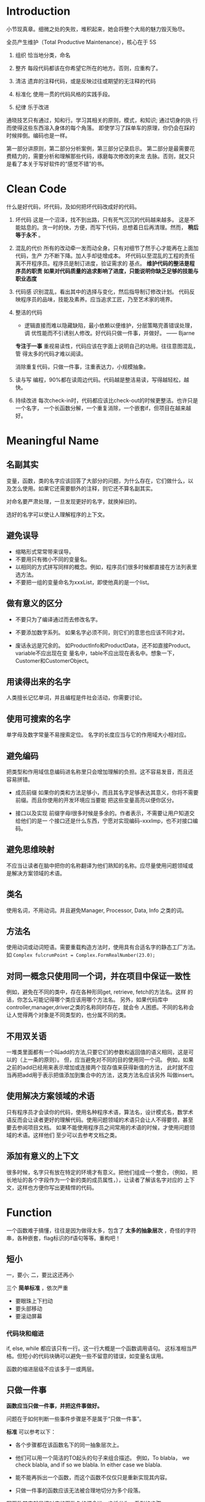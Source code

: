 * Introduction
小节现真章。细微之处的失败，堆积起来，她会将整个大局的魅力毁灭殆尽。

全员产生维护（Total Productive Maintenance），核心在于 5S
1. 组织
   恰当地分类，命名

2. 整齐
   每段代码都该在你希望它所在的地方。否则，应重构了。

3. 清洁
   遗弃的注释代码，或是反映过往或期望的无注释的代码

4. 标准化
   使用一贯的代码风格的实践手段。

5. 纪律
   乐于改进

通晓技艺只有通过，知和行。学习其相关的原则，模式，和知识; 通过切身的执
行而使得这些东西溶入身体的每个角落。
即使学习了踩单车的原理，你仍会在踩的时候摔倒。编码也是一样。

第一部分讲原则，第二部分分析案例，第三部分记录启示。
第二部分是最需要花费精力的，需要分析和理解那些代码，琢磨每次修改的来龙
去脉。否则，就又只是看了本关于写好软件的“感觉不错”的书。

* Clean Code
什么是好代码，坏代码，及如何把坏代码改成好的代码。

1. 坏代码
   这是一个沼泽，找不到出路，只有死气沉沉的代码越来越多。
   这是不能姑息的。贪一时的快，方便，而写下代码，总想着日后再清理。然而，
   *稍后等于永不* 。

2. 混乱的代价
   所有的改动牵一发而动全身。只有对细节了然于心才能再在上面加代码，生产
   力不断下降。加人手却徒增成本。
   坏代码以至混乱的工程的责任离不开程序员。程序员是制订进度，验证需求的
   基点。
   *维护代码的整洁是程序员的职责*
   *如果对代码质量的追求影响了进度，只能说明你缺乏足够的技能与职业态度*

3. 代码感
   识别混乱，看出其中的选择与变化，然后指导制订修改计划。
   代码反映程序员的品味，技能及素养。应当追求工匠，乃至艺术家的境界。

4. 整洁的代码

   - 逻辑直接而难以隐藏缺陷，最小依赖以便维护，分层策略完善错误处理，调
     优性能而不引诱别人修改。好代码只做一件事，并做好。    —— Bjarne

   *专注于一事* 重视易读性，代码应该在字面上说明自己的功用。往往意图混乱，管
   得太多的代码才难以阅读。

   消除重复代码，只做一件事，注重表达力，小规模抽象。

5. 读与写
   编程，90%都在读周边代码。代码越是整洁易读，写得越轻松，越快。

6. 持续改进
   每次check-in时，代码都应该比check-out的时候更整洁。也许只是一个名字，
   一个长函数分解，一个重复消除，一个嵌套if，但项目在越来越好。

* Meaningful Name
** 名副其实
变量，函数，类的名字应该回答了大部分的问题，为什么存在，它们做什么，以
及怎么使用。如果它还需要额外的注释，则它还不算名副其实。

对命名要严肃处理，一旦发现更好的名字，就换掉旧的。

选好的名字可以使让人理解程序的上下文。

** 避免误导
- 缩略形式常常带来误导。
- 不要用只有微小不同的变量名。
- 以相同的方式拼写同样的概念。例如，程序员们很多时候都直接在方法列表里
  选方法。
- 不要把一组的变量命名为xxxList，即使他真的是一个list。

** 做有意义的区分
- 不要只为了编译通过而去修改名字。

- 不要添加数字系列。
  如果名字必须不同，则它们的意思也应该不同才对。

- 废话永远是冗余的。
  如ProductInfo和ProductData，还不如直接Product。variable不应出现在变
  量名中，table不应出现在表名中。想象一下，Customer和CustomerObject。

** 用读得出来的名字
人类擅长记忆单词，并且编程是件社会活动，你需要讨论。

** 使用可搜索的名字
单字母及数字常量不易搜索定位。
名字的长度应当与它的作用域大小相对应。

** 避免编码
把类型和作用域信息编码进名称里只会增加理解的负担。这不容易发音，而且还
容易拼错。

- 成员前缀
  如果你的类和方法足够小，而且其名字足够表达其意义，你将不需要前缀。而且你使用的开发环境应当要能
  把这些变量高亮以便你区分。

- 接口以及实现
  前缀字母I很多时候是多余的。作者表示，不需要让用户知道交给他们的是一
  个接口还是什么东西，宁愿对实现编码--xxxImp，也不对接口编码。

** 避免思维映射
不应当让读者在脑中把你的名称翻译为他们熟知的名称。应尽量使用问题领域或
是解决方案领域的术语。

** 类名
使用名词，不用动词。并且避免Manager, Processor, Data, Info 之类的词。

** 方法名
使用动词或动词短语。需要重载构造方法时，使用具有合适名字的静态工厂方法。
如
=Complex fulcrumPoint = Complex.FormRealNumber(23.0);=

** 对同一概念只使用同一个词，并在项目中保证一致性
例如，避免在不同的类中，存在各种形同get, retrieve, fetch的方法名。这样
的话，你怎么可能记得哪个类应该用哪个方法名。
另外，如果代码库中controller,manager,driver之类的名称同时存在，就会令
人困惑。不同的名称会让人觉得两个对象是不同类型的，也分属不同的类。

** 不用双关语
一堆类里面都有一个叫add的方法,只要它们的参数和返回值的语义相同，这是可以的（上一条的原则）。
但，应当避免对不同的目的使用同一个词。
例如，如果之前的add已经用来表示增加或连接两个现存值来获得新值的方法，
此时就不应当再把add用于表示把值添加到集合中的方法，这类方法名应该另外
叫做insert。

** 使用解决方案领域的术语
只有程序员才会读你的代码，使用名种程序术语，算法名，设计模式名，数学术
语反而会让读者更好的理解代码。使用问题领域的术语只会让人不得要领，甚至
要去参阅项目文档。
如果不能使用程序员之间常用的术语的时候，才使用问题领域的术语。这样他们
至少可以去参考文档之类。

** 添加有意义的上下文
很多时候，名字只有放在特定的环境才有意义。把他们组成一个整合，（例如，
把长地址的各个字段作为一个新的类的成员属性，），让读者了解该名字对应的
上下文，这样也方便你写出更精悍的代码。

* Function
一个函数难于搞懂，往往是因为做得太多，包含了 *太多的抽象层次* ，奇怪的字符
串，各种嵌套，flag标识的if语句等等。重构吧！

** 短小
一，要小;
二，要比这还再小

三个 *简单标准* ，依次严重
- 要眼珠上下扫动
- 要头部移动
- 要滚动屏幕

*** 代码块和缩进
if, else, while 都应该只有一行。这一行大概是一个函数调用语句。
这标准相当严格。但短小的代码块确可以避免一些不留意的错误，如变量名误用。

函数的缩进层级不应该多于一或两层。

** 只做一件事
*函数应当只做一件事，并把这件事做好。*

问题在于如何判断一些事件步骤是不是属于“只做一件事”。

*标准* 可以参考以下：
- 各个步骤都在该函数名下的同一抽象层次上。

- 他们可以用一个简洁的TO起头的句子来组合描述。
  例如，To blabla， we check blabla, and if so we blabla. In either
  case we blabla.

- 能不能再拆出一个函数，而这个函数不仅仅只是重新实现其内容。

- 只做一件事的函数应该无法被合理地切分为多个段落。

写函数其实就是把对应的函数名的概念进一步拆分为一系列的步骤。

** 一个函数一层抽象
混合多层抽象于同一个函数会把 *细节* 和 *基础概念* 混杂在一起，总会让人
纠结，容易犯错。函数在处理 html 之类的高层抽象时，当中就不应该出现诸如
字符串操作之类的语句。

*** 自顶向下读代码
每个函数后面总是跟着其下一抽象层次函数。
表现在To语句中，就是一个To语句，后面总是紧跟着解释其原理的几个To语句。

** switch 语句
switch有变长的趋势。每当出现新类型里，就要增加语句。在一个函数中存在
switch往往表示其他同层次的函数也可能会出现switch。这个时候增加了新类型，
修改switch语句就是一个灾难。

因此，switch仅当出现在以下条件时，才可以被接受：
- 把switch语句埋到底层，例如抽象工厂下，用于创建多态对象，不让任何人看
  到。
- 仅出现一两次。

** 使用描述性的名称
名称要足够清晰地描述函数所做的事情。一个函数越短小，功能越集中，名字就
应当越容易取。
长的描述性的名称好过令人费解的短名，也好过描述性的注释。
选择描述性的名称能帮你整理设计思路。追求好名称最后导致对代码的重构并不
罕见。
名字应该与模块名一致。如，includeSetupPages,includeSuiteSetupPage.

** 函数参数
最好是0个，其次一，再次二，尽量避免三个，没足够理由不用三个以上的参数。

参数并不与函数名处在同一层抽象上，即读者需要注意到 *不特别重要的细节*。
另外，其参数越多， *测试* 的难度将指数级倍增。

输出参数则比输入参数还要难理解。通常在读函数时都会默认流程为输入数据，处理，
返回输出。如果结果还会在输入参数中返回则常常会花费多一倍的时间去理解。

*** 一元函数
通常这对应两种情况：
1) 想针对参数问一个问题，如 =boolean fileExists("MyFile")=
2) 想对参数进行某个处理，转换，再返回，如 =InputStream fileOpen("MyFile")=

这就是读者所期待的内容。

你的函数名应当能清晰地区分这两种情况，并且总是一致地使用这种命名风格。

另一种应用情况是， *事件*. 这种情况下，只有输入没输出。程序把函数调用
作为一个事件，并通过参数来改变系统的状态。你的函数名应当能够让读者清晰
认识到这个一个事件。

尽量不要把单参数函数应用到除了这三种以外的情况。

**** 标识性(flag)参数
毋宁在上一抽象层级使用if来做判断，或者根据一个全局谱事记录的状态来做出
不同的响应，也不要使用flag参数。

*flag参数一出现，就表明这个函数做了不止一件事*

特别是在读到函数调用的时候很不好理解，如 =render(true)=，只能鼠标移上
去，显示出函数头才好一点。

*** 二元函数
首先其阅读性比单参数要差，另外在调用时容易出错，有多少人在调用
=assertEquals(expected, actual)= 时把参数搞反了的。

应当尽量利用一些机制将其转换为一元函数，例如将其中一个参数改为类成员，
或是把函数改为其中一个参数的成员方法，又或者将输入参数们封装成一个新类。

*** 三元函数
人们常常会忽略比较不重要的参数从而方便理解函数的逻辑。但实际时，我们不
应该忽略任何参数，BUG往往就出在忽略的代码当中。

三个参数会出现更多排序，琢磨，忽略的问题。

*** 参数对象
如果一个函数需要两个，三个或以上的参数，就说明其中一些参数应该要封装为
类了。

*** 动词与关键字
函数取的名字要能较好地解释函数的意图，以及参数的顺序和意思。
例如，
write(name) => writeFiled(name)
assertEqual => assertExpectedEqualActual(expected, actual)

** 无副作用
函数应当只做一件事，而有副作用的函数表明了，它还偷偷地做了其他事。这是
破坏性的，会导致古怪的 *时序性耦合及顺序依赖* 。时序性的耦合限制了函数的使
用时机，在错误的时候调用会造成错误的操作。将时序无关的操作与有关的操作
混杂在一起，无关的操作也变得有关了。

例如，在检查密码正确时的函数中还多余地初始化了会话，从而该函数只能在会话
未开始前调用，否则会丢失已有的会话。

如果一定要时序性耦合，那么就应该在函数名中说明，如
=checkPasswordAndInitializeSession=

** 分隔指令与询问
函数要么执行一个操作，要么回答一个问题，而不应当混杂。

** 使用异常替代返回错误码
这违反了上一条的分隔原则。它鼓励了在if语句判断中把指令当作表达式来使用，
  if (deletePage(page) == E_OK)

调用这种函数则你必须 *立刻* 处理错误，而如果是使用异常，你则可以把错误的处
理逻辑与主逻辑代码 *分离* 出来。
  try {
    xxx
    xxx
  } catch (Exception e) {
    xxx
  }

*** 抽离 try/catch 代码块
这种代码块是很丑陋则影响阅读的。最好是把它们与代码块的主体分离开，另外
形成函数。

#+BEGIN_SRC java
  public void delete (Page page) {
      try {
          deletePageAndAllReferences(page);
      } catch (Exception e) {
          logError(e);
      }
  }

  private void deletePageAndAllReferences(Page page) throws Exception {
      // xxxxx
  }

  private void logError (Exception e) {
      // xxxx
  }
#+END_SRC

*** 错误处理本身就是一件事
错误处理函数不该做其他事，意味着如果关键字try出现在某个函数中，则它应
该是该函数的第一个单词。

*** 依赖磁铁
使用错误代码通常表明程序在其他地方有一个类或是枚举定义了所有的错误码。

这种类就是一个依赖磁铁：多个类必须导入和使用它，当它修改时，所有的其他
类都要重新编译的部署

使用异常，则可以从异常类中派生出新异常，避免重新编译或部署。

** DRY原则
*重复代码可能是软件中一切邪恶的根源* 。而软件开发领域的所有创新都是在不断
尝试从源代码中消灭重复。

这往往会导致，当算法需要修改时，你必须修改所有出现的地方，容易出错。

** 结构化编程
在长函数中，应当尽量做到， *一个入口，一个出口* --即，只有一个return，循环
中没有break 或continue, 永远没有goto, 单点出发走完全部，从而保持阅读性。

* Comments
如果代码难以理解到需要大量注释的程序，应考虑重写，使之较为清晰。

注释是一种必须的恶 -- *如果你的代码有足够的表达力，就不那么需要注释了*
。

注释的恰当用法是用来弥补我们在用代码表达意图时的失败。你之所以要注释往
往就是因为你写的代码本身不能表达自我。每写一次注释就是一次表达能力上的
失败。

之所以如此地贬低注释，是因为注释有时会（无意）说谎。
代码时常变化，但往往很少人跟着去同步地维护注释。时间越久，注释就离所描
述的代码越远，越错。
注释也是有维护成本的！
不准确的注释比没注释还要坏。代码才是唯一能准确告诉你程序做什么事的来源。

** 注释不能挽救糟糕的代码
带有少量注释的整洁而有表达力的代码，远远比带有大量注释的零碎而复杂的代
码像样得多。

** 用代码来阐述
有时候仅仅是简单地建个函数
#+BEGIN_SRC java
  // check to see if the employee is eligible for full benefits
  if ((employee.flags & HOURLY_FLAG) && (employee.age > 65))

  if (employee.isEligibleForFullBenefits())
#+END_SRC

** 好的注释
首先，真正好的注释是你想办法不去写的注释。

*** 法律信息
如果可能，就应当指向一份标准许可或其他外部文档，而不要全放到注释中。

*** 提供信息的注释

#+BEGIN_SRC java
  // returns an instance of the Responder being tested
  protected abstract Reponder responderInstance();

  // 但这时更好的做法是重命名为 responderBeingTested ，这时注释就根本不用了
  // 下面这个好点

  // format matched kk:mm:ss EEE, MMM dd, yyyy
  Pattern timeMatcher = Pattern.compile("\\d*:\\d*:\\d* \\w*,\\w*\\d*,\\d*");
#+END_SRC

*** 对意图的解释

*** 阐释

#+BEGIN_SRC java
  assertTrue(a.compareTo(a) == 0);        // a==a
  assertTrue(a.compareTo(b) != 0);        // a!=b
  assertTrue(aa.compareTo(b) == -1);      // aa<b
  assertTrue(ab.compareTo(aa) == 1);      // ab>aa
#+END_SRC


*** 警示

*** TODO注释

*** 放大
说明某种看起来不合理的操作是很重要的

*** 公用API中的Javadoc

** 坏的注释

*** 喃喃自语
如果要加注释，那就要确保你写出的注释足够好。不清晰的注释本身就只有作者
本人才会理解，成为一种喃喃自语。别人看到，只能困惑地到处通读了其他很多
的内容，才可能会了解其含意。

*** 多余的注释
如果注释不能比代码提供更多的信息，既没有证明代码的意义，也没有给出代码
的意图或逻辑，那么这些注释就根本是增加读者的阅读成本。

*** 误导性注释
首先，函数头的注释就是上述的多余注释。
其次，该函数在 closed 为true时，不一定总是会立刻返回
#+BEGIN_SRC java
  // Utility method that returns when this.closed is true. Throws an exception if the timeout is reached.
  public synchronized void waitForClose(final long timeoutMillis) throws Exception {
      if (!closed) {
          wait(timeoutMillis);
          if (!closed)
              throw new Exception("MockResponseSender could not be closed");
      }
  }
#+END_SRC

*** 只为循规的注释
例如，每个函数都要有Javadoc，实际上这是很烦的，它们把代码变得散乱，还
可能会误导读者。

*** 日志式注释
何年何月，做了什么更改。拜托，VCS吧

*** 废话注释

*** 能用函数或变量时就别用注释

*** 归属与署名
再次，vcs

*** 注释掉的代码
再再次，vcs

*** HTML 注释
注释直接就变得不好读了。
如果注释要由某工具抽取出来呈现到网页，那么应该由工具负责把注释转为html。

*** 非本地信息
不要在本地注释的上下文环境中给出系统级的信息。因为该信息既不能在本地控
制，又不能确保信息的正确性，不好维护。

*** 信息过多
例如，给出RFC文档编号，而不要粘贴内容。

*** 不确切的注释
注释本身就是为了解释不能自行解释的代码，如果注释自己还要额外解释，就太
悲剧了。

*** 函数头
短函数不需要太多的描述。而选好一个函数名，常常比写函数头注释要好。

*** 非公共代码中的Javadoc

* Format
代码格式很重要。你今天写的功能很可能明天就被改了，但是你的格式却仍会产
生长远的影响。

** 垂直格式
*** 垂直密度
紧密联系的代码应当相互靠近。
例如，如果在声明变量的时候添加过多的注释，把变量间割裂开来，实际上并不
好理解。

*** 垂直距离
对于那些关系密切，放置于同一源文件中的概念，它们之间的区隔应作为对相
互的易懂性有多重要的衡量标准。应避免迫吏读者在源文件和类中跳来跳去。

除非有很好的理由，否则不应当把关系密切的概念放到不同的文件中。实际上，
这也是避免使用 *protected* 变量的理由之一。

- 变量声明
  声明应当尽可能靠近其使用的位置。循环的控制变量应该总是在循环语句中声
  明。

- 实体变量
  放在类顶部。这是所有人都知道的惯例，没有理由用其他风格。
  先声明公有部分，然后才是私有。（ *剪刀原则* ）

- 依赖函数
  若某个函数调用了另外一个，则它们应该放到一起，并且调用者应该在被调用
  者的上面。

- 概念相近
  相关性越强，彼此的距离就应越短。例如，有共同的命名，执行同一基础任务的不同变种。

*** 垂直顺序
展示自顶向下的函数调用依赖顺序，越重要的越前面。读者可以从最前面的几个
函数 *获知要旨，而不至于沉溺到细节中* 。

** 横向格式
代码行应该尽力保持短小，最好小于 *80* 个字符。

*** 横向密度
注意把紧密相关的事物连接到一起，用空格间开相关性弱的。
例如，运算优先级低的可以用空格隔开。

*** 水平对齐
很多时候反而会影响阅读（特别是运用在赋值语句的时候），你容易忽视类型而
直接看变量名，而且自动格式化工具很多时候会把对齐消除掉。

如果列表太长而想改善，应当拆分该类，而不是通过对齐。

*** 缩进
即使方法只有一行，也尽量不要把整个方法写成一行，仍该缩进

*** 空范围
尽量不要使用语句体为空的while 或 for 块，这容易看错。如果无法避免，则
应该把分号写到下一行并加以缩进。

** 团队规则
团队规则大于个人，组内的每个人都该使用。可以将其保存到IDE的代码格式功
能当中。

* Object and Data Structures
*保持变量私有，不让其他人依赖这些变量* ，方便我们在心血来潮的时候对其类型
或实现进行更改。

** 数据抽象
隐藏实据本体并不是简单地在变量之间放上一个函数层。其关键在于抽象。

类不能单纯地用取值器和赋值器把变量推向类外面，类所暴露的内容应该形成一
种抽象接口， *用户可以无需了解数据的实现就操作数据本体* 。

例如，Vehicle类中，获取剩余燃料的方法应该返回百分比，而不是特定单位。

** 类与数据结构的反对称性
很多时候，使用数据结构的代码可以在不改动既有数据结构的前提下添加新的函
数，反过来，则需要改所有的函数来支持新的数据结构;而面向对象的代码则方
便于在不改既有函数的前提下添加新的类，但需要更改所有的类来添加新函数。

当然可以用设计模式，但这也是有代价的。

例如，考虑，多边形的面积计算的代码。

它们都应该被应用到它们各自所擅长的地方，而不是死磕对象。
*所谓万物皆对象，只是一个神话。有时你真的只是想要简单的数据结构及操作
的过程* 。

** Demeter原则
模块不应了解它所操作对象的内部情形。类C的方法f只应该调用以下对象的方法，
- C
- 由f创建的对象
- 作为参数传递给f的对象
- 由C的实体变量持有的对象

即， *只与朋友谈话，不与陌生人谈话* .

*** 链接调用
这种调用通常被认为是肮脏的，当出现问题时，常常不得不把它拆分成多行来判
断问题的根源。

#+BEGIN_SRC java
  final String outputDir = ctxt.getOptions().getScratchDir().getAbsolutePath();

  // 应当改为
  Options opts = ctxt.getOptions();
  File scratchDir = opts.getScratchDir();
  final String outputDir = scratchDir.getAbsolutePath();
#+END_SRC
这是违背 /Demeter原则/ 的。对于调用者函数来说，它要懂得如何在一大堆不同对
象间浏览--它所需要了解的东西太多了。

*** 混杂
代码拥有执行操作的函数，同时也有公共变量或是公共访问器及改值器。

这同时也是违反了 *单一职权原则* ，对象既传递数据，又执行操作。

公共的setter和getter会把私有的变量公开化，诱导外部函数以 *面向过程* 的方式
使用这些变量-- *Feature Envy* 。
这种类更难以添加新的函数和数据结构。应当避免创造出这种结构。

*** 隐藏结构
上述的例子并不好直接改，但换个思路， *ctxt作为一个对象，我们应该让它执
行某一个操作，而不是询问它关于内部的结构* 。

例如发现，调用者获取绝对路径只是用于创建指定名字的临时文件，这时，我们
完全可以把这个操作直接交给ctxt自身。这时，ctxt 隐藏了其内部结构，防止
当前函数因浏览它不该知道的对象而违反Demter原则。

** 数据传送对象-- DTO
面向对象中的数据结构。

还有一种 Active Record 的特殊的DTO形式，它们还会有类似save和find这样的
可浏览方法。一般而言，它们是对数据库表或其他数据的 *直接翻译* 。

不幸在于发现有很多开发者往这种数据结构中塞进业务逻辑，导致混杂。

正确的做法是，把Active Record当做数据结构，并创建包含业务逻辑，隐藏内
部数据（可能就是Active Record的实体）的独立对象。

* Error Handling
错误处理很重要，但不要让凌乱的错误处理的代码搞乱了代码的逻辑，而让人验
难以阅读。

** 使用异常而非返回码
使用返回码使得处理错误的逻辑（对应非正常的工作情况）和正常逻辑 *混淆*

而且要得到返回码后，你还得即刻处理（先存起来也不妥当），这个步骤还很容
易忘记。

** 先写Try-Catch-Finally语句
这个语句块天然地为你定义了一个范围，
- try中是事务，随时可能取消执行，但不会回滚。
- catch代码块各程序维持在一种状态

*TDD* 中，即使try中没有完整的逻辑，还是可以先跑起测试。

** 使用Unchecked 异常
使用 *Checked* Exception首先的代价是，它违反了 *开放/闭合原则* 。

如果你的方法抛出Checked Exception，在它的调用链上的所有函数都要声明这
个异常，直到所希望的调用者处理掉它。即低级层次中的修改会导致高层级的方
法签名。

** 为异常添加上下文
应当提供足够的环境说明，以便判断错误发生的地方和原因。如果记录日志，则
消息也应该足够清晰。

** 根据调用者需要定制异常类
异常可以根据，来源或类型等进行分类，但更应注重的是，根据它们是 *如何被捕获的* 。

例如，进行某个处理会抛出一系列的异常，而与其对这些异常使用重复的处理代
码，不如，定义一个 *打包类* ，封装这一操作，并在异常时，改为抛出自己定义的
异常。

实际上，对第三方API打包，你就降低了对它的直接依赖。未来需要改用其他代
码库时，会比较方便。同时也方便人你模拟第三方调用，而进行 *测试* 。

** 区分常规流程
注意异常所对应的是 *不正常* 的工作状态，不要把业务逻辑中的特例处理放在
异常处理中。
对于这种特例，应该创建一个类或配置一个对象来特殊处理，这样client就不用
应付这种异常（特例）行为。

** 不要返回null值
*返回null值就是给自己添加工作量* 。

总是会有地方忘记去检查null的（如果你担心其可能会发生，则这件事必然会发
生）。对于系统深处抛出来的NullPointException总是让人无所适从。

如果你在调用某第三方API可能返回null时，打包一层，返回一个特例对象或是
抛出异常都是比较好的方法

#+BEGIN_SRC java
  List<Employee> employees = getEmployees();
  if (employees != null) {
      for(Employee e : employees) {
          totalPay += e.getPay();
      }
  }

  // 改为

  public List<Employee> getEmployees() {
      if(/*.. there are no employees..*/)
          return Collections.emptyList();  // this is final object.
  }


  List<Employee> employees = getEmployees();
  for(Employee e : employees) {
      totalPay += e.getPay();
  }
#+END_SRC

** 不要传递null值
传递null比返回null更加糟糕。

即使添加语句检查null并抛出异常，或是使用 /assert/ 语句来断言，也仍示解
决问题。最好的方法就是大家都形成一个惯例，不要随意传入null。
* Boundaries
保持软件边界(第三方程序包，系统的其他组件或子系统)整洁的手段和技巧。

** 使用第三方代码
接口的提供者和使用者之间总是有一定的矛盾的，一方追求普适性，另一方则尽
可能针对当前的特定需求。

考虑代码使用了Map存储Sensor对象，但Map并不会可靠地约束其中对象的类型，
=sensors.get(sensorId)= 的语句有时也会让人摸不着头脑，并且map会有clear
等一些对于实际需求来说不合适的操作，即Map<Sensor> *提供了超出所需的功
能* 。

在系统中不受限制地传递Map实体，意味着Map的接口被修改时，许多地方也要改
（不一定是Map，也指代一些第三方库接口）。更好的做法是封装Map的使用，隐
藏类型的处理，只暴露合适的接口，用户根本不必关心如何实现，是否使用了泛
型。

*应当将边界上的接口的使用限制在尽可能小的范围* 。
这样，当边界接口变化时，才不会引起连锁修改。

** 浏览和学习边界
学习第三方代码是困难的，而整合第三方代码也是困难的。同时做这两件事更是
难上加难。这很容易导致的情景是，我们在冗长的DEBUG信息中苦苦寻找，而还
不清楚问题是出在哪一方。遇到百思不得其解的BUG很多时候却发现是第三方代
码里的BUG。

与其直接在我们的工作代码上进行实验和尝试，还不如写一些测试性的代码来探
索理解这些第三方代码。

** 学习性测试不仅仅是免费
学习性测试把你学到的知识转换成了代码。这还帮我们，在第三方程序更新的时
候，重新运行测试，看程序的行为有没有改变，是否仍然符合我们系统的需求。

你总要有一系列与生产代码中调用方式一致的输出测试来确保系统边界的整洁。

** 使用尚不存在的代码
有时所需要的库的API还没有定义好，但我们却要开始开发系统。我们可以根据
自己的需要，定义我们使用的接口，使其在我们控制之下，保持客户代码更可读，
且集中于它该完成的工作。

*策略* + *适配器* 模式

Communication                         <Interface>
  Controller       ---------->        Transmitter
                                 +transmit(frequency, stream)
                                          O
                                          |
                                          |
                              -----------------------------
                              |                            |
                              |                            |                    <future>
                       FakeTransmitter                Transmitter ------->    Transmitter API
                                                        Adapter

** 整洁的边界
很多有趣的事会发生在边界上，改动就是其中之一。有良好的软件设计，无需巨
大的投入和重写就可以进行修改。在使用我们控制不了的代码时，必须加倍小心
保护。

*边界上的代码要能够清晰的分隔系统，并有测试能明确定义功能期望* 。

避免我们的代码过多地了解第三方代码中的特定信息，去依赖你能控制的东西，
而不是那些不能控制的，以免以后受其控制。

广泛地讲，边界不仅存在于你的代码与第三方之间，也在类与类，方法与方法之
间。整洁清晰的代码无疑是整洁代码不可割裂的一部分。

* Unit Test
测试是代码的保证，与其同等重要。坐视测试腐坏，那么代码也会随着腐坏。

** TDD三原则
1) 在编写不能通过的单元测试前，不可编写生产代码
2) 只可编写刚好无法通过的单元测试，不能编译也算不通过
3) 只可编写刚好足以通过当前失败测试的生产代码

通过三原则把编码限制在一个循环中，测试失败->生产编码->通过测试->编失败
测试，并注意保持最简。

测试与生产代码一起编写，两者代码量相当，并使得测试能覆盖所有的生产代码。

** 保持测试整洁
从编写用扣即扔的测试到编写全套自动化单元测试是一大进步。

测试必须随生产代码的演进而修改。测试越脏越缠结，就越难修改越花时间。随
着版本的递进，测试的代价也在上升，成为累人的债务,而代码质量也每况愈下。
*破窗效应*

*测试代码和生产代码一样重要*

只要生产代码持续重构，改进，测试就永远是生产代码的试金石。测试保证了代
码的可扩展，可维护，可复用。有了测试，你才能没有后患地做修改。

** 整洁的测试
整洁的标准就是 *可读性* ，在测试中尤其如此。
明确，简洁，以及足够的表达力。不要混杂抽象（充满干扰测试表达力的细节）。

测试最好遵循 *Build-Operate-Check* 的模式。

*** 面向特定领域的测试语言
如有必要，测试类应该拥有自己的内部方法，函数等元素。这些方法，函数构成
用于测试的内部API。

*** 双重标准
生产代码与测试代码应该区分对待，测试注重可读而不必保持与生产代码一样的
运行效率。

** 单个测试中的断言数量应该最小化
每个断言代表一种可能的执行路径，也体现了只做一件事的原则。

每个测试函数中只测试一个概念

** FIRST
- Fast
  运行足够快以便你乐于随时执行

- Independent
  测试相互独立，没有顺序，从而不会串连错误

- Repeatable
  可在任何环境中重复通过，不留借口

- Self-Validating
  测试应该有布尔值输出，而不应使用手工查看日志，对比文件等方式，从而避
  免主观出错。

- Timely
  单元测试应该在恰好可以通过生产代码之前就编写好。
